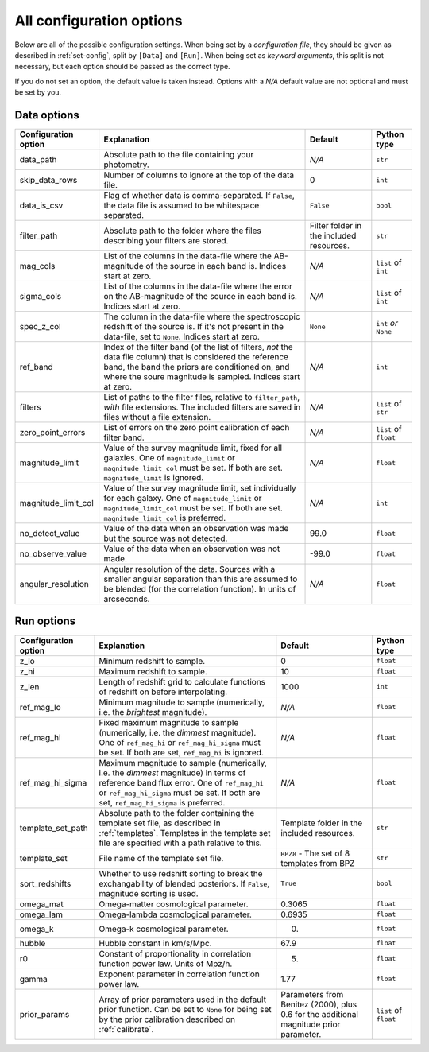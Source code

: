 .. _config-options:

All configuration options
=========================

Below are all of the possible configuration settings. When being set by a `configuration file`,
they should be given as described in :ref:`set-config`, split by ``[Data]`` and ``[Run]``. When being set
as `keyword arguments`, this split is not necessary, but each option should be passed
as the correct type.

If you do not set an option, the default value is taken instead. Options with a `N/A` default
value are not optional and must be set by you.


Data options
-------------

=====================        ========================================================                 ==================================================              ========================
Configuration option         Explanation                                                                    Default                                                    Python type
=====================        ========================================================                 ==================================================              ========================
data_path                     Absolute path to the file containing your photometry.                               *N/A*                                                       ``str``

skip_data_rows                Number of columns to ignore at the top of the data                                    0                                                           ``int``
                              file.

data_is_csv                   Flag of whether data is comma-separated. If                                         ``False``                                                     ``bool``
                              ``False``, the data file is assumed to be whitespace
                              separated.

filter_path                   Absolute path to the folder where the files describing
                              your filters are stored.                                                     Filter folder in the included resources.                       ``str``

mag_cols                      List of the columns in the data-file where the                                  *N/A*                                                       ``list`` of ``int``
                              AB-magnitude of the source in each band is. Indices
                              start at zero.

sigma_cols                    List of the columns in the data-file where the error                              *N/A*                                                     ``list`` of ``int``
                              on the AB-magnitude of the source in each band is.
                              Indices start at zero.

spec_z_col                    The column in the data-file where the spectroscopic                           ``None``                                                     ``int`` *or* ``None``
                              redshift of the source is. If it's not present in
                              the data-file, set to ``None``. Indices start
                              at zero.

ref_band                      Index of the filter band                                                             *N/A*                                                      ``int``
                              (of the list of filters, *not* the data file
                              column) that is considered the
                              reference band, the band the priors are conditioned
                              on, and where the soure magnitude is sampled.
                              Indices start at zero.

filters                       List of paths to the filter files, relative to                                     *N/A*                                                   ``list`` of ``str``
                              ``filter_path``, *with* file extensions. The
                              included filters are saved in files
                              without a file extension.

zero_point_errors             List of errors on the zero point calibration of                                  *N/A*                                                   ``list`` of ``float``
                              each filter band.

magnitude_limit                Value of the survey magnitude limit, fixed for                                     *N/A*                                                       ``float``
                               all galaxies. One of ``magnitude_limit`` or
                               ``magnitude_limit_col`` must be set. If both
                               are set. ``magnitude_limit`` is ignored.

magnitude_limit_col            Value of the survey magnitude limit, set                                         *N/A*                                                         ``int``
                               individually for each
                               galaxy. One of ``magnitude_limit`` or
                               ``magnitude_limit_col`` must be set. If both
                               are set. ``magnitude_limit_col``
                               is preferred.

no_detect_value                Value of the data when an observation was                                                        99.0                                             ``float``
                               made but the source was not detected.

no_observe_value               Value of the data when an observation was                                                        -99.0                                             ``float``
                               not made.

angular_resolution             Angular resolution of the data. Sources with a                                             *N/A*                                                     ``float``
                               smaller angular separation than this are assumed
                               to be blended (for the correlation function).
                               In units of arcseconds.
=====================        ========================================================                 ==================================================              ========================



Run options
------------

=====================        ================================================                 ===============================================              ========================
Configuration option         Explanation                                                      Default                                                         Python type
=====================        ================================================                 ===============================================              ========================
z_lo                          Minimum redshift to sample.                                           0                                                             ``float``

z_hi                          Maximum redshift to sample.                                             10                                                            ``float``

z_len                         Length of redshift grid to calculate                                  1000                                                            ``int``
                              functions of redshift on before interpolating.

ref_mag_lo                    Minimum magnitude to sample (numerically, i.e.                        *N/A*                                                           ``float``
                              the *brightest* magnitude).

ref_mag_hi                    Fixed maximum magnitude to sample (numerically,
                              i.e. the *dimmest* magnitude). One of                                  *N/A*                                                         ``float``
                              ``ref_mag_hi`` or ``ref_mag_hi_sigma`` must be
                              set. If both are set, ``ref_mag_hi`` is
                              ignored.

ref_mag_hi_sigma              Maximum magnitude to sample (numerically,
                              i.e. the *dimmest* magnitude) in terms of                                   *N/A*                                                         ``float``
                              reference band flux error. One of
                              ``ref_mag_hi`` or ``ref_mag_hi_sigma`` must be
                              set. If both are set, ``ref_mag_hi_sigma`` is
                              preferred.

template_set_path             Absolute path to the folder containing the                       Template folder in the included resources.                        ``str``
                              template set file, as described in
                              :ref:`templates`.
                              Templates in the template set file are
                              specified with a path relative to this.

template_set                  File name of the template set file.                               ``BPZ8`` - The set of 8 templates from BPZ                        ``str``

sort_redshifts                Whether to use redshift sorting to break the                                ``True``                                                ``bool``
                              exchangability of blended posteriors. If
                              ``False``, magnitude sorting is used.

omega_mat                      Omega-matter cosmological parameter.                                     0.3065                                                    ``float``

omega_lam                      Omega-lambda cosmological parameter.                                     0.6935                                                    ``float``

omega_k                        Omega-k cosmological parameter.                                            0.                                                      ``float``

hubble                         Hubble constant in km/s/Mpc.                                               67.9                                                    ``float``

r0                              Constant of proportionality in                                            5.                                                       ``float``
                                correlation function power law.
                                Units of Mpz/h.

gamma                           Exponent parameter in                                                     1.77                                                      ``float``
                                correlation function power law.

prior_params                   Array of prior parameters used in the                                Parameters from Benitez (2000), plus                     ``list`` of ``float``
                               default prior function. Can be set to                                0.6 for the additional magnitude prior
                               ``None`` for being set by the prior                                  parameter.
                               calibration described on :ref:`calibrate`.


=====================        ================================================                 ===============================================              ========================
